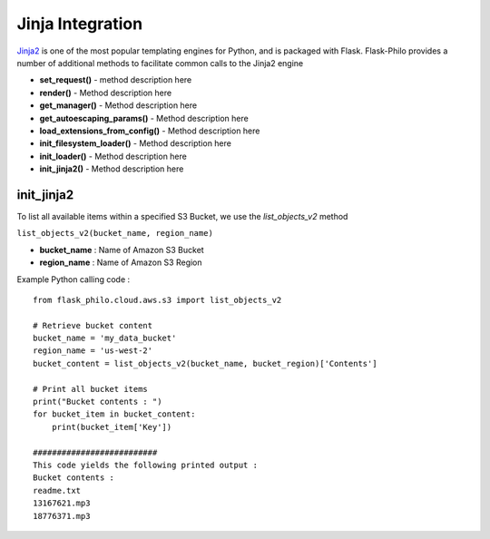 Jinja Integration
=======================

`Jinja2 <http://jinja.pocoo.org/>`_ is one of the most popular templating engines for Python, and is packaged with Flask. Flask-Philo provides a number of additional methods to facilitate common calls to the Jinja2 engine

* **set_request()** - method description here
* **render()** - Method description here
* **get_manager()** - Method description here
* **get_autoescaping_params()** - Method description here
* **load_extensions_from_config()** - Method description here
* **init_filesystem_loader()** - Method description here
* **init_loader()** - Method description here
* **init_jinja2()** - Method description here


init_jinja2
############################

To list all available items within a specified S3 Bucket, we use the *list_objects_v2* method

``list_objects_v2(bucket_name, region_name)``

* **bucket_name** : Name of Amazon S3 Bucket
* **region_name** : Name of Amazon S3 Region

Example Python calling code :

::

    from flask_philo.cloud.aws.s3 import list_objects_v2

    # Retrieve bucket content
    bucket_name = 'my_data_bucket'
    region_name = 'us-west-2'
    bucket_content = list_objects_v2(bucket_name, bucket_region)['Contents']

    # Print all bucket items
    print("Bucket contents : ")
    for bucket_item in bucket_content:
        print(bucket_item['Key'])

    ##########################
    This code yields the following printed output :
    Bucket contents :
    readme.txt
    13167621.mp3
    18776371.mp3
